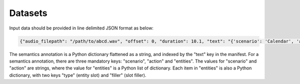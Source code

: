 Datasets
========

Input data should be provided in line delimited JSON format as below:

.. code-block:: bash

  {"audio_filepath": "/path/to/abcd.wav", "offset": 0, "duration": 10.1, "text": "{'scenario': 'Calendar', 'action': 'Create_entry', 'entities': [{'type': 'event_name', 'filler': 'brunch'}, {'type': 'date', 'filler': 'Saturday'}, {'type': 'timeofday', 'filler': 'morning'}, {'type': 'person', 'filler': 'Aronson'}]}"}

The semantics annotation is a Python dictionary flattened as a string, and indexed by the "text" key in the manifest. For a semantics annotation, there are three mandatory keys: "scenario", "action" and "entities". The values for "scenario" and "action" are strings, where the value for "entities" is a Python list of dictionary. Each item in "entities" is also a Python dictionary, with two keys "type" (entity slot) and "filler" (slot filler).
